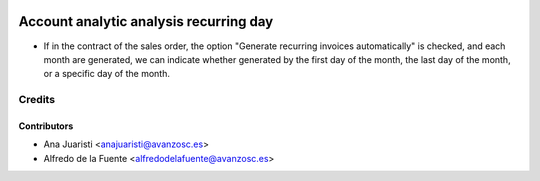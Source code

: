 .. image:: https://img.shields.io/badge/licence-AGPL--3-blue.svg
    :target: http://www.gnu.org/licenses/agpl-3.0-standalone.html
    :alt: License: AGPL-3

=======================================
Account analytic analysis recurring day
=======================================

* If in the contract of the sales order, the option "Generate recurring
  invoices automatically" is checked, and each month are generated, we can
  indicate whether generated by the first day of the month, the last day of the
  month, or a specific day of the month.

Credits
=======


Contributors
------------
* Ana Juaristi <anajuaristi@avanzosc.es>
* Alfredo de la Fuente <alfredodelafuente@avanzosc.es>